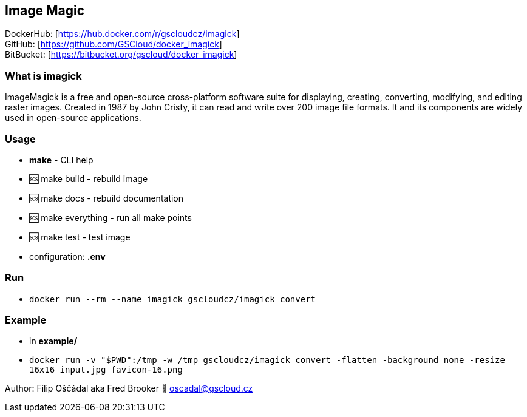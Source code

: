 == Image Magic

DockerHub: [https://hub.docker.com/r/gscloudcz/imagick] +
GitHub: [https://github.com/GSCloud/docker_imagick] +
BitBucket: [https://bitbucket.org/gscloud/docker_imagick]

=== What is imagick

ImageMagick is a free and open-source cross-platform software suite for
displaying, creating, converting, modifying, and editing raster images.
Created in 1987 by John Cristy, it can read and write over 200 image
file formats. It and its components are widely used in open-source
applications.

=== Usage

* *make* - CLI help
* 🆘 make build - rebuild image
* 🆘 make docs - rebuild documentation
* 🆘 make everything - run all make points
* 🆘 make test - test image
* configuration: *.env*

=== Run

* `docker run --rm --name imagick gscloudcz/imagick convert`

=== Example

* in *example/*
* `docker run -v "$PWD":/tmp -w /tmp gscloudcz/imagick convert -flatten -background none -resize 16x16 input.jpg favicon-16.png`

Author: Filip Oščádal aka Fred Brooker 💌 oscadal@gscloud.cz
